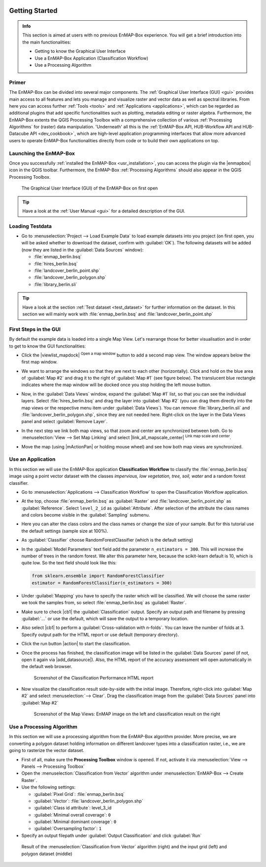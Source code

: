  .. include:: /icon_links.rst

.. _getting_started:

###############
Getting Started
###############

.. admonition:: Info

    This section is aimed at users with no previous EnMAP-Box experience. You will get a brief introduction into the
    main functionalities:

    * Getting to know the Graphical User Interface
    * Use a EnMAP-Box Application (Classification Workflow)
    * Use a Processing Algorithm


Primer
######

The EnMAP-Box can be divided into several major components. The :ref:`Graphical User Interface (GUI) <gui>`
provides main access to all features and lets you manage and visualize raster and vector data as well as spectral libraries.
From here you can access further :ref:`Tools <tools>` and :ref:`Applications <applications>`, which can be regarded as additional plugins
that add specific functionalities such as plotting, metadata editing or raster algebra. Furthermore, the EnMAP-Box extents the QGIS
Processing Toolbox with a comprehensive collection of various :ref:`Processing Algorithms` for (raster) data manipulation. 'Underneath'
all this is the :ref:`EnMAP-Box API, HUB-Workflow API and HUB-Datacube API <dev_cookbook>`, which are high-level application programming interfaces that
allow more advanced users to operate EnMAP-Box functionalities directly from code or to build their own applications on top.

.. figure:: ../img/enmapbox_components.png



Launching the EnMAP-Box
#######################

Once you successfully :ref:`installed the EnMAP-Box <usr_installation>`, you can access the plugin via the |enmapbox| icon
in the QGIS toolbar. Furthermore, the EnMAP-Box :ref:`Processing Algorithms` should also appear in the QGIS Processing Toolbox.

.. figure:: ../img/ebx_firstopen.png

    The Graphical User Interface (GUI) of the EnMAP-Box on first open

.. tip:: Have a look at the :ref:`User Manual <gui>` for a detailed description of the GUI.


Loading Testdata
################

* Go to :menuselection:`Project --> Load Example Data` to load example datasets into you project (on first open, you will be asked whether
  to download the dataset, confirm with :guilabel:`OK`). The following datasets
  will be added (now they are listed in the :guilabel:`Data Sources` window):

  * :file:`enmap_berlin.bsq`
  * :file:`hires_berlin.bsq`
  * :file:`landcover_berlin_point.shp`
  * :file:`landcover_berlin_polygon.shp`
  * :file:`library_berlin.sli`

.. tip::

   Have a look at the section :ref:`Test dataset <test_dataset>` for further information on the dataset. In this section we will
   mainly work with :file:`enmap_berlin.bsq` and :file:`landcover_berlin_point.shp`


First Steps in the GUI
######################

By default the example data is loaded into a single Map View. Let's rearrange those for better visualisation and in order
to get to know the GUI functionalities:

* Click the |viewlist_mapdock| :superscript:`Open a map window` button to add a second map view. The window appears
  below the first map window.
* We want to arrange the windows so that they are next to each other (horizontally). Click and hold on the blue area
  of :guilabel:`Map #2` and drag it to the right of :guilabel:`Map #1` (see figure below). The translucent blue rectangle indicates where the
  map window will be docked once you stop holding the left mouse button.

  .. image:: ../img/mapviewshift.png

* Now, in the :guilabel:`Data Views` window, expand the :guilabel:`Map #1` list, so that you can see the individual layers. Select
  :file:`hires_berlin.bsq` and drag the layer into :guilabel:`Map #2` (you can drag them directly into the map views or the respective menu item under :guilabel:`Data Views`).
  You can remove :file:`library_berlin.sli` and :file:`landcover_berlin_polygon.shp`, since they are not needed here. Right-click on the layer
  in the Data Views panel and select :guilabel:`Remove Layer`.
* In the next step we link both map views, so that zoom and center are synchronized between both. Go to :menuselection:`View --> Set Map Linking` and
  select |link_all_mapscale_center| :superscript:`Link map scale and center`.
* Move the map (using |mActionPan| or holding mouse wheel) and see how both map views are synchronized.


Use an Application
##################

In this section we will use the EnMAP-Box application **Classification Workflow** to classify the :file:`enmap_berlin.bsq`
image using a point vector dataset with the classes *impervious, low vegetation, tree, soil, water* and a random forest classifier.

* Go to :menuselection:`Applications --> Classification Workflow` to open the Classification Workflow application.
* At the top, choose :file:`enmap_berlin.bsq` as :guilabel:`Raster` and :file:`landcover_berlin_point.shp` as :guilabel:`Reference`.
  Select ``level_2_id`` as :guilabel:`Attribute`. After selection of the attribute the class names and colors become visible in the :guilabel:`Sampling` submenu.

  .. image:: ../img/classwf1.png

* Here you can alter the class colors and the class names or change the size of your sample. But for this tutorial use
  the default settings (sample size at 100%).

..  .. tip::

..     Find more information on the Classification Workflow application in the :ref:`User Manual <classification_workflow>`

* As :guilabel:`Classifier` choose RandomForestClassifier (which is the default setting)
* In the :guilabel:`Model Parameters` text field add the parameter ``n_estimators = 300``. This will increase the number of trees
  in the random forest. We alter this parameter here, because the scikit-learn default is 10, which is quite low.
  So the text field should look like this:

  .. code-block:: python

      from sklearn.ensemble import RandomForestClassifier
      estimator = RandomForestClassifier(n_estimators = 300)

* Under :guilabel:`Mapping` you have to specify the raster which will be classified. We will choose the same raster we took the samples from,
  so select :file:`enmap_berlin.bsq` as :guilabel:`Raster`.
* Make sure to check |cb1| the :guilabel:`Classification` output. Specify an output path and filename by pressing :guilabel:`...` or
  use the default, which will save the output to a temporary location.
* Also select |cb1| to perform a :guilabel:`Cross-validation with n-folds`. You can leave the number of folds at 3. Specify
  output path for the HTML report or use default (temporary directory).

  .. image:: ../img/classwf2.png

* Click the run button |action| to start the classification.
* Once the process has finished, the classification image will be listed in the :guilabel:`Data Sources` panel (if not, open it again via |add_datasource|).
  Also, the HTML report of the accuracy assessment will open automatically in the default web browser.

  .. figure:: ../img/screenshot_aareport.png

     Screenshot of the Classification Performance HTML report

* Now visualize the classification result side-by-side with the initial image. Therefore, right-click into :guilabel:`Map #2` and
  select :menuselection:`--> Clear`. Drag the classification image from the :guilabel:`Data Sources` panel into :guilabel:`Map #2`

  .. figure:: ../img/screenshot_class_result.png

     Screenshot of the Map Views: EnMAP image on the left and classification result on the right


Use a Processing Algorithm
##########################

In this section we will use a processing algorithm from the EnMAP-Box algorithm provider. More precise, we are converting a
polygon dataset holding information on different landcover types into a classification raster, i.e., we are going to
rasterize the vector dataset.

* First of all, make sure the **Processing Toolbox** window is opened. If not, activate it via :menuselection:`View --> Panels --> Processing Toolbox`
* Open the :menuselection:`Classification from Vector` algorithm under :menuselection:`EnMAP-Box --> Create Raster`.
* Use the following settings:

  * :guilabel:`Pixel Grid`: :file:`enmap_berlin.bsq`
  * :guilabel:`Vector`: :file:`landcover_berlin_polygon.shp`
  * :guilabel:`Class id attribute`: level_3_id
  * :guilabel:`Minimal overall coverage`: ``0``
  * :guilabel:`Minimal dominant coverage`: ``0``
  * :guilabel:`Oversampling factor`: ``1``

* Specify an output filepath under :guilabel:`Output Classification` and click :guilabel:`Run`

.. figure:: /img/example_rasterize_classification.png
   :width: 100%

   Result of the :menuselection:`Classification from Vector` algorithm (right) and the input grid (left) and polygon dataset (middle)
